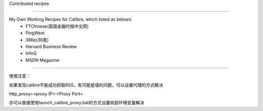 Contributed recipes

=====

My Own Working Recipes for Calibre, which listed as belows:
 - FTChinese(英国金融时报中文网)
 - PingWest
 - 36Ke(36氪)
 - Harvard Business Review
 - InfoQ
 - MSDN Magazine

=====

使用注意：

如果发现calibre不能成功抓取RSS，有可能是墙的问题，可以设置代理的方式解决

http_proxy=<proxy IP>:<Proxy Port>

亦可以直接使用launch_calibre_proxy.bat的方式设置局部环境变量解决
